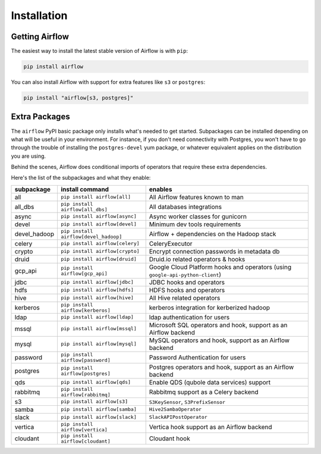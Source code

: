 Installation
------------

Getting Airflow
'''''''''''''''

The easiest way to install the latest stable version of Airflow is with ``pip``:

.. code-block:: bash

    pip install airflow

You can also install Airflow with support for extra features like ``s3`` or ``postgres``:

.. code-block:: bash

    pip install "airflow[s3, postgres]"

Extra Packages
''''''''''''''

The ``airflow`` PyPI basic package only installs what's needed to get started.
Subpackages can be installed depending on what will be useful in your
environment. For instance, if you don't need connectivity with Postgres,
you won't have to go through the trouble of installing the ``postgres-devel``
yum package, or whatever equivalent applies on the distribution you are using.

Behind the scenes, Airflow does conditional imports of operators that require
these extra dependencies.

Here's the list of the subpackages and what they enable:

+---------------+-------------------------------------+-------------------------------------------------+
| subpackage    |     install command                 | enables                                         |
+===============+=====================================+=================================================+
|  all          | ``pip install airflow[all]``        | All Airflow features known to man               |
+---------------+-------------------------------------+-------------------------------------------------+
|  all_dbs      | ``pip install airflow[all_dbs]``    | All databases integrations                      |
+---------------+-------------------------------------+-------------------------------------------------+
|  async        | ``pip install airflow[async]``      | Async worker classes for gunicorn               |
+---------------+-------------------------------------+-------------------------------------------------+
|  devel        | ``pip install airflow[devel]``      | Minimum dev tools requirements                  |
+---------------+-------------------------------------+-------------------------------------------------+
|  devel_hadoop |``pip install airflow[devel_hadoop]``| Airflow + dependencies on the Hadoop stack      |
+---------------+-------------------------------------+-------------------------------------------------+
|  celery       | ``pip install airflow[celery]``     | CeleryExecutor                                  |
+---------------+-------------------------------------+-------------------------------------------------+
|  crypto       | ``pip install airflow[crypto]``     | Encrypt connection passwords in metadata db     |
+---------------+-------------------------------------+-------------------------------------------------+
|  druid        | ``pip install airflow[druid]``      | Druid.io related operators & hooks              |
+---------------+-------------------------------------+-------------------------------------------------+
|  gcp_api      | ``pip install airflow[gcp_api]``    | Google Cloud Platform hooks and operators       |
|               |                                     | (using ``google-api-python-client``)            |
+---------------+-------------------------------------+-------------------------------------------------+
|  jdbc         | ``pip install airflow[jdbc]``       | JDBC hooks and operators                        |
+---------------+-------------------------------------+-------------------------------------------------+
|  hdfs         | ``pip install airflow[hdfs]``       | HDFS hooks and operators                        |
+---------------+-------------------------------------+-------------------------------------------------+
|  hive         | ``pip install airflow[hive]``       | All Hive related operators                      |
+---------------+-------------------------------------+-------------------------------------------------+
|  kerberos     | ``pip install airflow[kerberos]``   | kerberos integration for kerberized hadoop      |
+---------------+-------------------------------------+-------------------------------------------------+
|  ldap         | ``pip install airflow[ldap]``       | ldap authentication for users                   |
+---------------+-------------------------------------+-------------------------------------------------+
|  mssql        | ``pip install airflow[mssql]``      | Microsoft SQL operators and hook,               |
|               |                                     | support as an Airflow backend                   |
+---------------+-------------------------------------+-------------------------------------------------+
|  mysql        | ``pip install airflow[mysql]``      | MySQL operators and hook, support as            |
|               |                                     | an Airflow backend                              |
+---------------+-------------------------------------+-------------------------------------------------+
|  password     | ``pip install airflow[password]``   | Password Authentication for users               |
+---------------+-------------------------------------+-------------------------------------------------+
|  postgres     | ``pip install airflow[postgres]``   | Postgres operators and hook, support            |
|               |                                     | as an Airflow backend                           |
+---------------+-------------------------------------+-------------------------------------------------+
|  qds          | ``pip install airflow[qds]``        | Enable QDS (qubole data services) support       |
+---------------+-------------------------------------+-------------------------------------------------+
|  rabbitmq     | ``pip install airflow[rabbitmq]``   | Rabbitmq support as a Celery backend            |
+---------------+-------------------------------------+-------------------------------------------------+
|  s3           | ``pip install airflow[s3]``         | ``S3KeySensor``, ``S3PrefixSensor``             |
+---------------+-------------------------------------+-------------------------------------------------+
|  samba        | ``pip install airflow[samba]``      | ``Hive2SambaOperator``                          |
+---------------+-------------------------------------+-------------------------------------------------+
|  slack        | ``pip install airflow[slack]``      | ``SlackAPIPostOperator``                        |
+---------------+-------------------------------------+-------------------------------------------------+
|  vertica      | ``pip install airflow[vertica]``    | Vertica hook                                    |
|               |                                     | support as an Airflow backend                   |
+---------------+-------------------------------------+-------------------------------------------------+
|  cloudant     | ``pip install airflow[cloudant]``   | Cloudant hook                                   |
+---------------+-------------------------------------+-------------------------------------------------+
